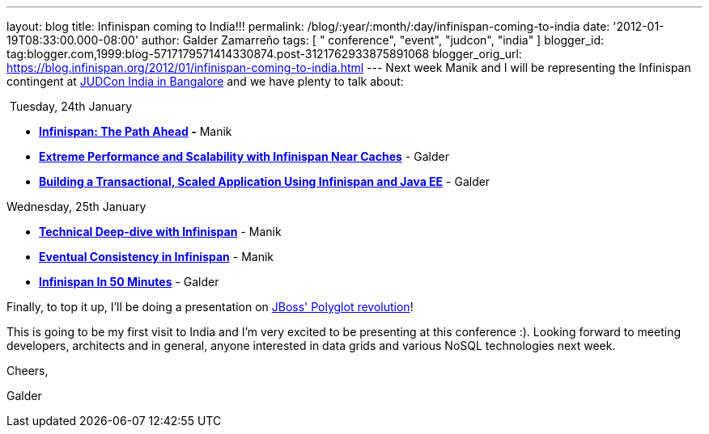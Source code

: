---
layout: blog
title: Infinispan coming to India!!!
permalink: /blog/:year/:month/:day/infinispan-coming-to-india
date: '2012-01-19T08:33:00.000-08:00'
author: Galder Zamarreño
tags: [ " conference", "event", "judcon", "india" ]
blogger_id: tag:blogger.com,1999:blog-5717179571414330874.post-3121762933875891068
blogger_orig_url: https://blog.infinispan.org/2012/01/infinispan-coming-to-india.html
---
Next week Manik and I will be representing the Infinispan contingent at
http://www.jboss.org/events/JUDCon/2012/india[JUDCon India in Bangalore]
and we have plenty to talk about:

 Tuesday, 24th January

* *http://www.jboss.org/events/JUDCon/2012/india/agenda/day1track1.html[Infinispan:
The Path Ahead] -* Manik 
* http://www.jboss.org/events/JUDCon/2012/india/agenda/day1track2.html[*Extreme
Performance and Scalability with Infinispan Near Caches*] - Galder
* http://www.jboss.org/events/JUDCon/2012/india/agenda/day1track2.html[*Building
a Transactional, Scaled Application Using Infinispan and Java EE*] -
Galder

Wednesday, 25th January

* *http://www.jboss.org/events/JUDCon/2012/india/agenda/day2track2.html[Technical
Deep-dive with Infinispan]* - Manik
* *http://www.jboss.org/events/JUDCon/2012/india/agenda/day2track2.html[Eventual
Consistency in Infinispan]* - Manik
* *http://www.jboss.org/events/JUDCon/2012/india/agenda/day2track2.html[Infinispan
In 50 Minutes]* - Galder

Finally, to top it up, I'll be doing a presentation on
http://www.jboss.org/events/JUDCon/2012/india/agenda/day2track3.html[JBoss'
Polyglot revolution]!



This is going to be my first visit to India and I'm very excited to be
presenting at this conference :). Looking forward to meeting developers,
architects and in general, anyone interested in data grids and various
NoSQL technologies next week.



Cheers,

Galder
